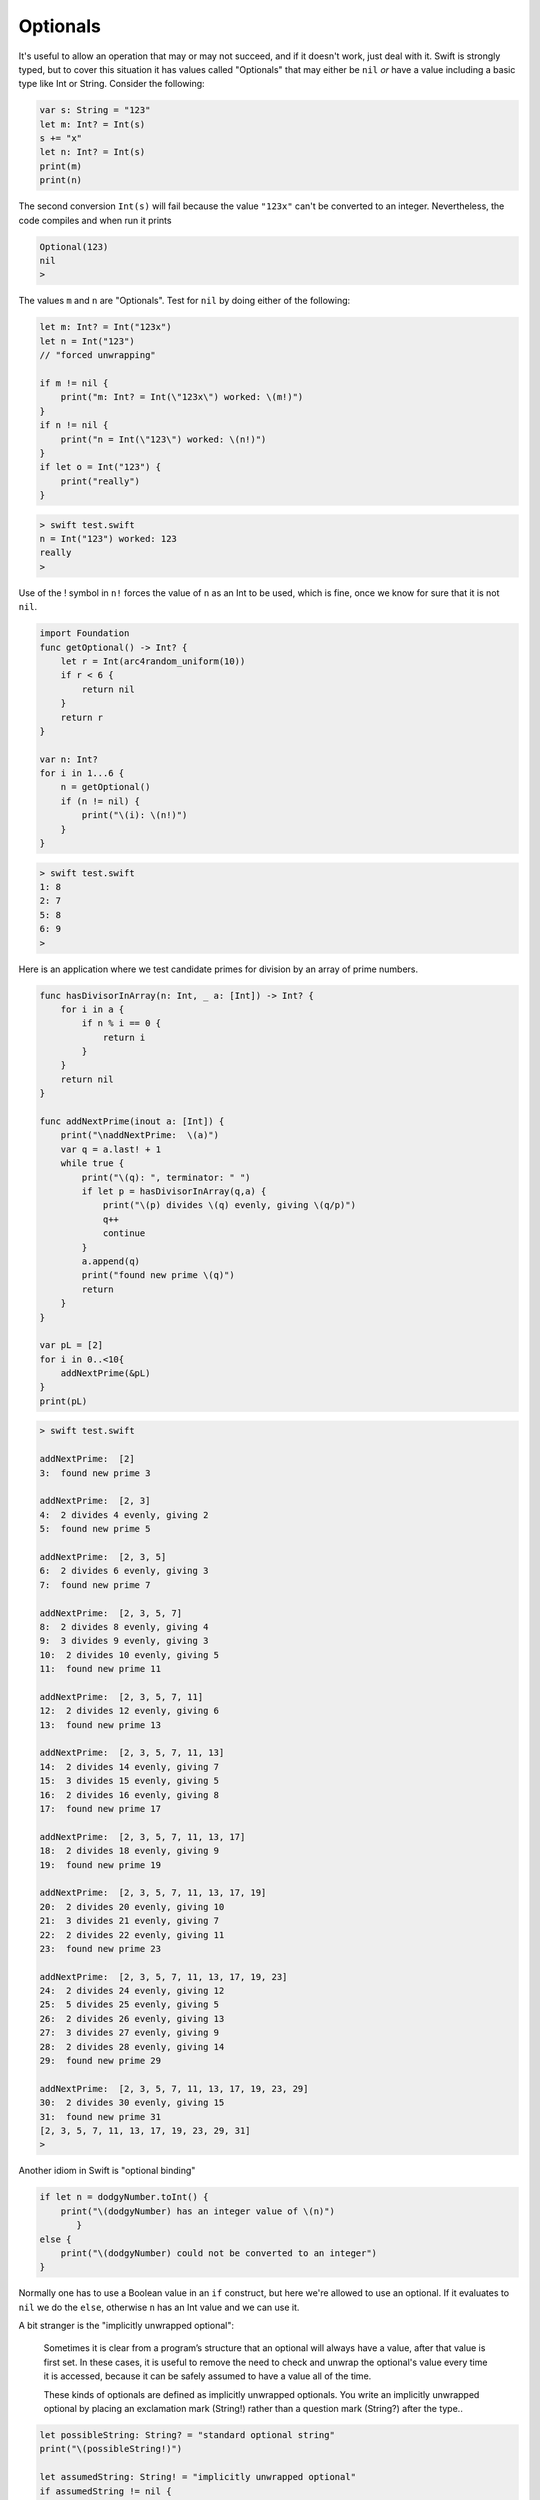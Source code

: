 .. _optionals:

#########
Optionals
#########

It's useful to allow an operation that may or may not succeed, and if it doesn't work, just deal with it.  Swift is strongly typed, but to cover this situation it has values called "Optionals" that may either be ``nil`` *or* have a value including a basic type like Int or String.  Consider the following:

.. sourcecode:: swift

    var s: String = "123"
    let m: Int? = Int(s)
    s += "x"
    let n: Int? = Int(s)
    print(m)
    print(n)
    
The second conversion ``Int(s)`` will fail because the value ``"123x"`` can't be converted to an integer.  Nevertheless, the code compiles and when run it prints

.. sourcecode:: swift

    Optional(123)
    nil
    > 

The values ``m`` and ``n`` are "Optionals".  Test for ``nil`` by doing either of the following:

.. sourcecode:: swift

    
    let m: Int? = Int("123x")
    let n = Int("123")
    // "forced unwrapping"
    
    if m != nil { 
        print("m: Int? = Int(\"123x\") worked: \(m!)") 
    }
    if n != nil { 
        print("n = Int(\"123\") worked: \(n!)") 
    }
    if let o = Int("123") {  
        print("really") 
    }
    
.. sourcecode:: bash

    > swift test.swift
    n = Int("123") worked: 123
    really
    > 
    
Use of the ! symbol in ``n!`` forces the value of ``n`` as an Int to be used, which is fine, once we know for sure that it is not ``nil``.

.. sourcecode:: swift
    
    import Foundation
    func getOptional() -> Int? {
        let r = Int(arc4random_uniform(10))
        if r < 6 {
            return nil
        }
        return r
    }

    var n: Int?
    for i in 1...6 {
        n = getOptional()
        if (n != nil) { 
            print("\(i): \(n!)")
        }
    }

.. sourcecode:: bash

    > swift test.swift
    1: 8
    2: 7
    5: 8
    6: 9
    >

Here is an application where we test candidate primes for division by an array of prime numbers.

.. sourcecode:: swift

    func hasDivisorInArray(n: Int, _ a: [Int]) -> Int? {
        for i in a {
            if n % i == 0 {
                return i
            }
        }
        return nil
    }

    func addNextPrime(inout a: [Int]) {
        print("\naddNextPrime:  \(a)")
        var q = a.last! + 1
        while true {
            print("\(q): ", terminator: " ")
            if let p = hasDivisorInArray(q,a) {
                print("\(p) divides \(q) evenly, giving \(q/p)")
                q++
                continue
            }
            a.append(q)
            print("found new prime \(q)")
            return
        }
    }

    var pL = [2]
    for i in 0..<10{
        addNextPrime(&pL)
    }
    print(pL)

.. sourcecode:: bash

    > swift test.swift 

    addNextPrime:  [2]
    3:  found new prime 3

    addNextPrime:  [2, 3]
    4:  2 divides 4 evenly, giving 2
    5:  found new prime 5

    addNextPrime:  [2, 3, 5]
    6:  2 divides 6 evenly, giving 3
    7:  found new prime 7

    addNextPrime:  [2, 3, 5, 7]
    8:  2 divides 8 evenly, giving 4
    9:  3 divides 9 evenly, giving 3
    10:  2 divides 10 evenly, giving 5
    11:  found new prime 11

    addNextPrime:  [2, 3, 5, 7, 11]
    12:  2 divides 12 evenly, giving 6
    13:  found new prime 13

    addNextPrime:  [2, 3, 5, 7, 11, 13]
    14:  2 divides 14 evenly, giving 7
    15:  3 divides 15 evenly, giving 5
    16:  2 divides 16 evenly, giving 8
    17:  found new prime 17

    addNextPrime:  [2, 3, 5, 7, 11, 13, 17]
    18:  2 divides 18 evenly, giving 9
    19:  found new prime 19

    addNextPrime:  [2, 3, 5, 7, 11, 13, 17, 19]
    20:  2 divides 20 evenly, giving 10
    21:  3 divides 21 evenly, giving 7
    22:  2 divides 22 evenly, giving 11
    23:  found new prime 23

    addNextPrime:  [2, 3, 5, 7, 11, 13, 17, 19, 23]
    24:  2 divides 24 evenly, giving 12
    25:  5 divides 25 evenly, giving 5
    26:  2 divides 26 evenly, giving 13
    27:  3 divides 27 evenly, giving 9
    28:  2 divides 28 evenly, giving 14
    29:  found new prime 29

    addNextPrime:  [2, 3, 5, 7, 11, 13, 17, 19, 23, 29]
    30:  2 divides 30 evenly, giving 15
    31:  found new prime 31
    [2, 3, 5, 7, 11, 13, 17, 19, 23, 29, 31]
    >  

Another idiom in Swift is "optional binding"

.. sourcecode:: swift

    if let n = dodgyNumber.toInt() {
        print("\(dodgyNumber) has an integer value of \(n)")
           } 
    else {
        print("\(dodgyNumber) could not be converted to an integer")
    }

Normally one has to use a Boolean value in an ``if`` construct, but here we're allowed to use an optional.  If it evaluates to ``nil`` we do the ``else``, otherwise ``n`` has an Int value and we can use it.

A bit stranger is the "implicitly unwrapped optional":

    Sometimes it is clear from a program’s structure that an optional will always have a value, after that value is first set. In these cases, it is useful to remove the need to check and unwrap the optional's value every time it is accessed, because it can be safely assumed to have a value all of the time.

    These kinds of optionals are defined as implicitly unwrapped optionals. You write an implicitly unwrapped optional by placing an exclamation mark (String!) rather than a question mark (String?) after the type..
    
.. sourcecode:: swift
    
    let possibleString: String? = "standard optional string"
    print("\(possibleString!)")

    let assumedString: String! = "implicitly unwrapped optional"
    if assumedString != nil {
        print("\(assumedString)")
    }

.. sourcecode:: bash

    > swift test.swift
    standard optional string
    implicitly unwrapped optional
    >
    
The second string is an Optional (and could have nil assigned to it), but we are telling the compiler that we will check to make sure it's non-nil right away, and we're requesting the convenience of not having to write ``assumedString!`` everywhere we want to access its value.

Finally, we have the *failable initializer*.  At the beginning of this section, when we did:

.. sourcecode:: swift

    Int('123')

what was going on behind the scenes is that an "initializer" for Int was called that has the following signature:

.. sourcecode:: swift

    init?(_ text: String, radix: Int = default)

Without worrying too much about what exactly the initializer was doing, the ``?`` means that the initializer may fail (if the String input is not convertible to an integer).  If the initializer succeeds, an Int is produced;  if it fails, we get ``nil``.


